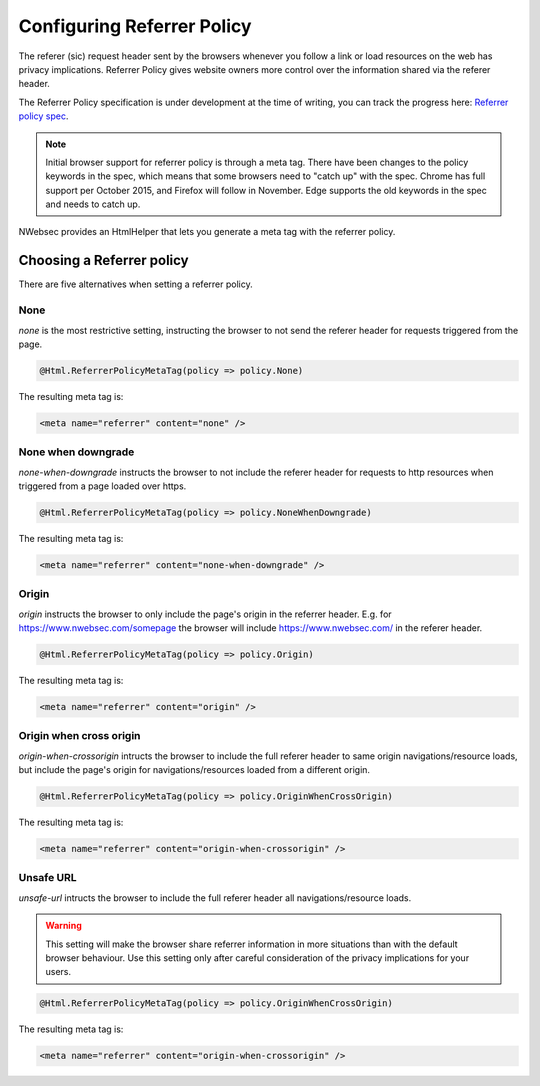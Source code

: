 ###########################
Configuring Referrer Policy
###########################

The referer (sic) request header sent by the browsers whenever you follow a link or load resources on the web has privacy implications. Referrer Policy gives website owners more control over the information shared via the referer header.

The Referrer Policy specification is under development at the time of writing, you can track the progress here: `Referrer policy spec <http://www.w3.org/TR/referrer-policy/>`_.

.. note::
	
	Initial browser support for referrer policy is through a meta tag. There have been changes to the policy keywords in the spec, which means that some browsers need to "catch up" with the spec.
	Chrome has full support per October 2015, and Firefox will follow in November. Edge supports the old keywords in the spec and needs to catch up.

NWebsec provides an HtmlHelper that lets you generate a meta tag with the referrer policy.

**************************
Choosing a Referrer policy
**************************

There are five alternatives when setting a referrer policy.

None
====

*none* is the most restrictive setting, instructing the browser to not send the referer header for requests triggered from the page.

..	code-block:: c#

	@Html.ReferrerPolicyMetaTag(policy => policy.None)

The resulting meta tag is:

..	code-block:: xml
	
	<meta name="referrer" content="none" />

None when downgrade
===================
*none-when-downgrade* instructs the browser to not include the referer header for requests to http resources when triggered from a page loaded over https.

..	code-block:: c#

	@Html.ReferrerPolicyMetaTag(policy => policy.NoneWhenDowngrade)

The resulting meta tag is:

..	code-block:: xml
	
	<meta name="referrer" content="none-when-downgrade" />


Origin
======
*origin* instructs the browser to only include the page's origin in the referrer header. E.g. for https://www.nwebsec.com/somepage the browser will include https://www.nwebsec.com/ in the referer header.

..	code-block:: c#

	@Html.ReferrerPolicyMetaTag(policy => policy.Origin)

The resulting meta tag is:

..	code-block:: xml
	
	<meta name="referrer" content="origin" />
	
Origin when cross origin
========================
*origin-when-crossorigin* intructs the browser to include the full referer header to same origin navigations/resource loads, but include the page's origin for navigations/resources loaded from a different origin.

..	code-block:: c#

	@Html.ReferrerPolicyMetaTag(policy => policy.OriginWhenCrossOrigin)

The resulting meta tag is:

..	code-block:: xml
	
	<meta name="referrer" content="origin-when-crossorigin" />

Unsafe URL
========================
*unsafe-url* intructs the browser to include the full referer header all navigations/resource loads.

.. warning::
	
	This setting will make the browser share referrer information in more situations than with the default browser behaviour. Use this setting only after careful consideration of the privacy implications for your users.

..	code-block:: c#

	@Html.ReferrerPolicyMetaTag(policy => policy.OriginWhenCrossOrigin)

The resulting meta tag is:

..	code-block:: xml
	
	<meta name="referrer" content="origin-when-crossorigin" />
